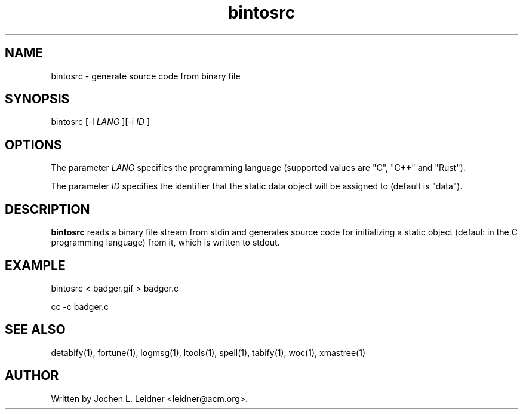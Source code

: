 .TH bintosrc 1 "2020-02-08" "version 1.0.0" "LTools"

.SH NAME
bintosrc - generate source code from binary file

.SH SYNOPSIS
bintosrc [-l 
.I LANG
][-i
.I ID
]

.SH OPTIONS

The parameter
.I LANG
specifies the programming language (supported values are "C", "C++" and
"Rust").

The parameter
.I ID
specifies the identifier that the static data object will be assigned to
(default is "data").

.SH DESCRIPTION
.B bintosrc
reads a binary file stream from stdin and generates source code
for initializing a static object (defaul: in the C programming
language) from it, which is written to stdout.

.SH EXAMPLE

bintosrc < badger.gif > badger.c

cc -c badger.c

.SH SEE ALSO
detabify(1), fortune(1), logmsg(1), ltools(1), spell(1), tabify(1), woc(1), xmastree(1)

.SH AUTHOR
Written by Jochen L. Leidner <leidner@acm.org>.
